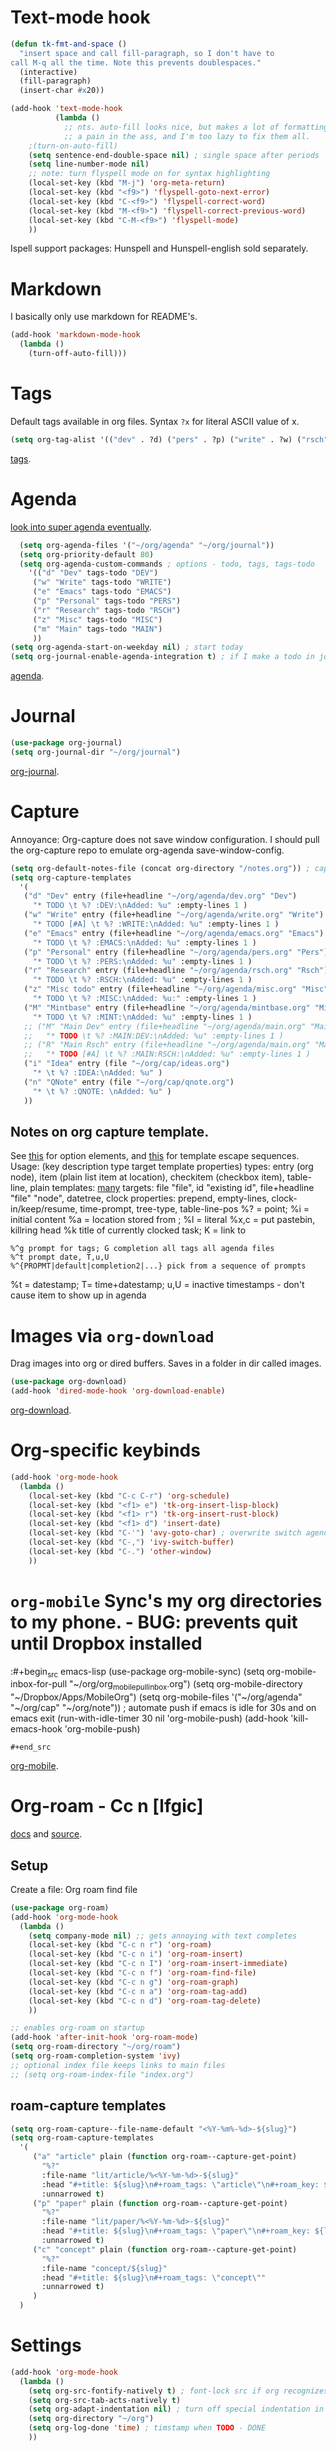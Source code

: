 * Text-mode hook
#+begin_src emacs-lisp
  (defun tk-fmt-and-space ()
    "insert space and call fill-paragraph, so I don't have to
  call M-q all the time. Note this prevents doublespaces."
    (interactive)
    (fill-paragraph)
    (insert-char #x20))

  (add-hook 'text-mode-hook
            (lambda ()
              ;; nts. auto-fill looks nice, but makes a lot of formatting things
              ;; a pain in the ass, and I'm too lazy to fix them all.
      ;(turn-on-auto-fill)
      (setq sentence-end-double-space nil) ; single space after periods
      (setq line-number-mode nil)
      ;; note: turn flyspell mode on for syntax highlighting
      (local-set-key (kbd "M-j") 'org-meta-return)
      (local-set-key (kbd "<f9>") 'flyspell-goto-next-error)
      (local-set-key (kbd "C-<f9>") 'flyspell-correct-word)
      (local-set-key (kbd "M-<f9>") 'flyspell-correct-previous-word)
      (local-set-key (kbd "C-M-<f9>") 'flyspell-mode)
      ))
#+end_src
Ispell support packages: Hunspell and Hunspell-english sold separately.
* Markdown
I basically only use markdown for README's.
#+begin_src emacs-lisp
  (add-hook 'markdown-mode-hook
    (lambda ()
      (turn-off-auto-fill)))
#+end_src
* Tags
Default tags available in org files. Syntax =?x= for literal ASCII value of x.
#+begin_src emacs-lisp
(setq org-tag-alist '(("dev" . ?d) ("pers" . ?p) ("write" . ?w) ("rsch" . ?r) ("main" . ?m) ("mint" . ?M) ("misc" . ?z)))
#+end_src
[[https://orgmode.org/manual/Tags.html#Tags][tags]].
* Agenda
[[https://github.com/alphapapa/org-super-agenda][look into super agenda eventually]].
#+begin_src emacs-lisp
  (setq org-agenda-files '("~/org/agenda" "~/org/journal"))
  (setq org-priority-default 80)
  (setq org-agenda-custom-commands ; options - todo, tags, tags-todo
    '(("d" "Dev" tags-todo "DEV")
     ("w" "Write" tags-todo "WRITE")
     ("e" "Emacs" tags-todo "EMACS")
     ("p" "Personal" tags-todo "PERS")
     ("r" "Research" tags-todo "RSCH")
     ("z" "Misc" tags-todo "MISC")
     ("m" "Main" tags-todo "MAIN")
     ))
(setq org-agenda-start-on-weekday nil) ; start today
(setq org-journal-enable-agenda-integration t) ; if I make a todo in journal, stick it into agenda
#+end_src
[[https://orgmode.org/manual/Agenda-Views.html][agenda]].

* Journal
#+begin_src emacs-lisp
  (use-package org-journal)
  (setq org-journal-dir "~/org/journal")
#+end_src
[[https://github.com/bastibe/org-journal][org-journal]].

* Capture
Annoyance: Org-capture does not save window configuration. I should pull the org-capture repo to emulate org-agenda
save-window-config.
#+begin_src emacs-lisp
  (setq org-default-notes-file (concat org-directory "/notes.org")) ; capture
  (setq org-capture-templates
    '(
     ("d" "Dev" entry (file+headline "~/org/agenda/dev.org" "Dev")
       "* TODO \t %? :DEV:\nAdded: %u" :empty-lines 1 )
     ("w" "Write" entry (file+headline "~/org/agenda/write.org" "Write")
       "* TODO [#A] \t %? :WRITE:\nAdded: %u" :empty-lines 1 )
     ("e" "Emacs" entry (file+headline "~/org/agenda/emacs.org" "Emacs")
       "* TODO \t %? :EMACS:\nAdded: %u" :empty-lines 1 )
     ("p" "Personal" entry (file+headline "~/org/agenda/pers.org" "Pers")
       "* TODO \t %? :PERS:\nAdded: %u" :empty-lines 1 )
     ("r" "Research" entry (file+headline "~/org/agenda/rsch.org" "Rsch")
       "* TODO \t %? :RSCH:\nAdded: %u" :empty-lines 1 )
     ("z" "Misc todo" entry (file+headline "~/org/agenda/misc.org" "Misc")
       "* TODO \t %? :MISC:\nAdded: %u:" :empty-lines 1 )
     ("M" "Mintbase" entry (file+headline "~/org/agenda/mintbase.org" "Mintbase")
       "* TODO \t %? :MINT:\nAdded: %u" :empty-lines 1 )
     ;; ("M" "Main Dev" entry (file+headline "~/org/agenda/main.org" "Main")
     ;;   "* TODO \t %? :MAIN:DEV:\nAdded: %u" :empty-lines 1 )
     ;; ("R" "Main Rsch" entry (file+headline "~/org/agenda/main.org" "Main")
     ;;   "* TODO [#A] \t %? :MAIN:RSCH:\nAdded: %u" :empty-lines 1 )
     ("i" "Idea" entry (file "~/org/cap/ideas.org")
       "* \t %? :IDEA:\nAdded: %u" )
     ("n" "QNote" entry (file "~/org/cap/qnote.org")
       "* \t %? :QNOTE: \nAdded: %u" )
     ))
#+end_src

** Notes on org capture template.
See [[https://www.gnu.org/software/emacs/manual/html_node/org/Template-elements.html#Template-elements][this]] for option elements, and [[https://www.gnu.org/software/emacs/manual/html_node/org/Template-expansion.html#Template-expansion][this]] for template escape sequences.
Usage: (key description type target template properties)
types: entry (org node), item (plain list item at location), checkitem (checkbox
item), table-line, plain
templates: [[https://orgmode.org/manual/Template-expansion.html#Template-expansion][many]]
targets: file "file", id "existing id", file+headline "file" "node", datetree, clock
properties: prepend, empty-lines, clock-in/keep/resume,
time-prompt, tree-type, table-line-pos
%? = point;
%i = initial content
%a = location stored from ; %l = literal
%x,c = put pastebin, killring head
%k title of currently clocked task; K = link to
: %^g prompt for tags; G completion all tags all agenda files
: %^t prompt date, T,u,U
: %^{PROPMT|default|completion2|...} pick from a sequence of prompts
%t = datestamp; T= time+datestamp; u,U = inactive timestamps - don't cause item
 to show up in agenda

* Images via =org-download=
Drag images into org or dired buffers. Saves in a folder in dir called images.
#+begin_src emacs-lisp
(use-package org-download)
(add-hook 'dired-mode-hook 'org-download-enable)
#+end_src
[[https://github.com/abo-abo/org-download][org-download]].

* Org-specific keybinds
#+begin_src emacs-lisp
  (add-hook 'org-mode-hook
    (lambda ()
      (local-set-key (kbd "C-c C-r") 'org-schedule)
      (local-set-key (kbd "<f1> e") 'tk-org-insert-lisp-block)
      (local-set-key (kbd "<f1> r") 'tk-org-insert-rust-block)
      (local-set-key (kbd "<f1> d") 'insert-date)
      (local-set-key (kbd "C-'") 'avy-goto-char) ; overwrite switch agenda files
      (local-set-key (kbd "C-,") 'ivy-switch-buffer)
      (local-set-key (kbd "C-.") 'other-window)
      ))
#+end_src

* =org-mobile=  Sync's my org directories to my phone. - BUG: prevents quit until Dropbox installed
:#+begin_src emacs-lisp
  (use-package org-mobile-sync)
  (setq org-mobile-inbox-for-pull "~/org/org_mobile_pull_inbox.org")
  (setq org-mobile-directory "~/Dropbox/Apps/MobileOrg")
  (setq org-mobile-files '("~/org/agenda" "~/org/cap"  "~/org/note"))
  ; automate push if emacs is idle for 30s and on emacs exit
  (run-with-idle-timer 30 nil 'org-mobile-push)
  (add-hook 'kill-emacs-hook 'org-mobile-push)
: #+end_src
[[https://mobileorg.github.io/features/][org-mobile]].

* Org-roam - Cc n [lfgic]
[[https://www.orgroam.com/manual/][docs]] and [[https://github.com/org-roam/org-roam][source]].
** Setup
Create a file: Org roam find file
#+begin_src emacs-lisp
  (use-package org-roam)
  (add-hook 'org-mode-hook
    (lambda ()
      (setq company-mode nil) ;; gets annoying with text completes
      (local-set-key (kbd "C-c n r") 'org-roam)
      (local-set-key (kbd "C-c n i") 'org-roam-insert)
      (local-set-key (kbd "C-c n I") 'org-roam-insert-immediate)
      (local-set-key (kbd "C-c n f") 'org-roam-find-file)
      (local-set-key (kbd "C-c n g") 'org-roam-graph)
      (local-set-key (kbd "C-c n a") 'org-roam-tag-add)
      (local-set-key (kbd "C-c n d") 'org-roam-tag-delete)
      ))

  ;; enables org-roam on startup
  (add-hook 'after-init-hook 'org-roam-mode)
  (setq org-roam-directory "~/org/roam")
  (setq org-roam-completion-system 'ivy)
  ;; optional index file keeps links to main files
  ;; (setq org-roam-index-file "index.org")
#+end_src

** roam-capture templates
#+begin_src emacs-lisp
  (setq org-roam-capture--file-name-default "<%Y-%m%-%d>-${slug}")
  (setq org-roam-capture-templates
    '(
       ("a" "article" plain (function org-roam--capture-get-point)
         "%?"
         :file-name "lit/article/%<%Y-%m-%d>-${slug}"
         :head "#+title: ${slug}\n#+roam_tags: \"article\"\n#+roam_key: ${link}"
         :unnarrowed t)
       ("p" "paper" plain (function org-roam--capture-get-point)
         "%?"
         :file-name "lit/paper/%<%Y-%m-%d>-${slug}"
         :head "#+title: ${slug}\n#+roam_tags: \"paper\"\n#+roam_key: ${link}"
         :unnarrowed t)
       ("c" "concept" plain (function org-roam--capture-get-point)
         "%?"
         :file-name "concept/${slug}"
         :head "#+title: ${slug}\n#+roam_tags: \"concept\""
         :unnarrowed t)
       )
    )
#+end_src
* Settings
#+begin_src emacs-lisp
  (add-hook 'org-mode-hook
    (lambda ()
      (setq org-src-fontify-natively t) ; font-lock src if org recognizes the code block
      (setq org-src-tab-acts-natively t)
      (setq org-adapt-indentation nil) ; turn off special indentation in org subsections
      (setq org-directory "~/org")
      (setq org-log-done 'time) ; timstamp when TODO - DONE
      ))
#+end_src

* Font lock
#+begin_src emacs-lisp
  (add-hook 'org-mode-hook ; mostly just an example
    (lambda ()
      (font-lock-add-keywords nil '(("\\<\\(thor\\|THOR\\|tk\\|TK\\)\\>" 1 font-lock-warning-face t)))
      ))
#+end_src
* Poly mode for native code blocks in org and markdown
#+begin_src emacs-lisp
  (use-package polymode)
  (use-package poly-org)
  (add-to-list 'auto-mode-alist '("\\.org" . poly-org-mode))
  (use-package poly-markdown)
  (add-to-list 'auto-mode-alist '("\\.md" . poly-markdown-mode))
#+end_src
[[https://polymode.github.io/usage/][polymode]].
